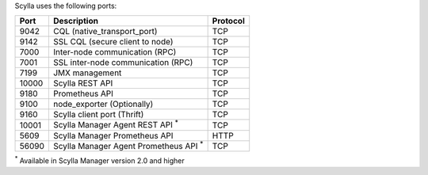 
Scylla uses the following ports:

======  ============================================  ========
Port    Description                                   Protocol
======  ============================================  ========
9042    CQL (native_transport_port)                   TCP
------  --------------------------------------------  --------
9142    SSL CQL (secure client to node)               TCP
------  --------------------------------------------  --------
7000    Inter-node communication (RPC)                TCP
------  --------------------------------------------  --------
7001    SSL inter-node communication (RPC)            TCP
------  --------------------------------------------  --------
7199    JMX management                                TCP
------  --------------------------------------------  --------
10000   Scylla REST API                               TCP
------  --------------------------------------------  --------
9180    Prometheus API                                TCP
------  --------------------------------------------  --------
9100    node_exporter (Optionally)                    TCP
------  --------------------------------------------  --------
9160    Scylla client port (Thrift)                   TCP
------  --------------------------------------------  --------
10001   Scylla Manager Agent REST API :sup:`*`        TCP
------  --------------------------------------------  --------
5609    Scylla Manager Prometheus API                 HTTP
------  --------------------------------------------  --------
56090   Scylla Manager Agent Prometheus API :sup:`*`  TCP 
======  ============================================  ========

:sup:`*` Available in Scylla Manager version 2.0 and higher
